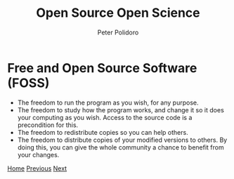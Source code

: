 #+title: Open Source Open Science
#+AUTHOR: Peter Polidoro
#+EMAIL: peter@polidoro.io

* Free and Open Source Software (FOSS)

- The freedom to run the program as you wish, for any purpose.
- The freedom to study how the program works, and change it so it does your
  computing as you wish. Access to the source code is a precondition for this.
- The freedom to redistribute copies so you can help others.
- The freedom to distribute copies of your modified versions to others. By doing
  this, you can give the whole community a chance to benefit from your changes.


[[./index.org][Home]] [[./share-source.org][Previous]] [[./runtime-environment.org][Next]]

